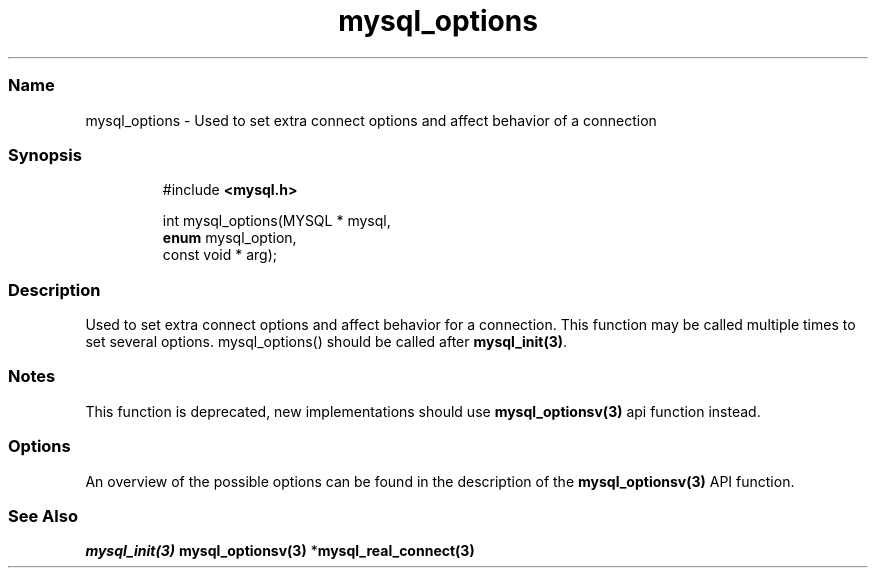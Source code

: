 .\" Automatically generated by Pandoc 3.5
.\"
.TH "mysql_options" "3" "" "Version 3.3" "MariaDB Connector/C"
.SS Name
mysql_options \- Used to set extra connect options and affect behavior
of a connection
.SS Synopsis
.IP
.EX
#include \f[B]<mysql.h>\f[R]

int mysql_options(MYSQL * mysql,
                  \f[B]enum\f[R] mysql_option,
                  const void * arg);
.EE
.SS Description
Used to set extra connect options and affect behavior for a connection.
This function may be called multiple times to set several options.
\f[CR]mysql_options()\f[R] should be called after
\f[B]mysql_init(3)\f[R].
.SS Notes
This function is deprecated, new implementations should use
\f[B]mysql_optionsv(3)\f[R] api function instead.
.SS Options
An overview of the possible options can be found in the description of
the \f[B]mysql_optionsv(3)\f[R] API function.
.SS See Also
\f[I]\f[BI]mysql_init(3)\f[I] \f[R]\f[B]mysql_optionsv(3)\f[R]
*\f[B]mysql_real_connect(3)\f[R]
